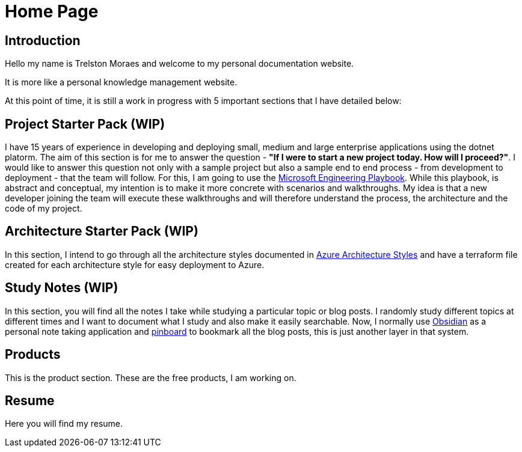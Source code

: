= Home Page
:navtitle: Home
:title: Home

== Introduction
Hello my name is Trelston Moraes and welcome to my personal documentation website.

It is more like a personal knowledge management website.

At this point of time, it is still a work in progress with 5 important sections that I have detailed below:

== Project Starter Pack (WIP)

I have 15 years of experience in developing and deploying small, medium and large enterprise applications using the dotnet platorm. The aim of this section is for me to answer the question - *"If I were to start a new project today. How will I proceed?"*. I would like to answer this question not only with a sample project but also a sample end to end process - from development to deployment - that the team will follow. For this, I am going to use the https://microsoft.github.io/code-with-engineering-playbook/[Microsoft Engineering Playbook,window=_blank]. While this playbook, is abstract and conceptual, my intention is to make it more concrete with scenarios and walkthroughs. My idea is that a new developer joining the team will execute these walkthroughs and will therefore understand the process, the architecture and the code of my project.

== Architecture Starter Pack (WIP)

In this section, I intend to go through all the architecture styles documented in https://learn.microsoft.com/en-us/azure/architecture/guide/architecture-styles/[Azure Architecture Styles,window=_blank] and have a terraform file created for each architecture style for easy deployment to Azure.

== Study Notes (WIP)

In this section, you will find all the notes I take while studying a particular topic or blog posts. I randomly study different topics at different times and I want to document what I study and also make it easily searchable. Now, I normally use https://obsidian.md/[Obsidian,window=_blank] as a personal note taking application and https://pinboard.in/[pinboard,window=_blank] to bookmark all the blog posts, this is just another layer in that system.

== Products

This is the product section. These are the free products, I am working on.

== Resume

Here you will find my resume.